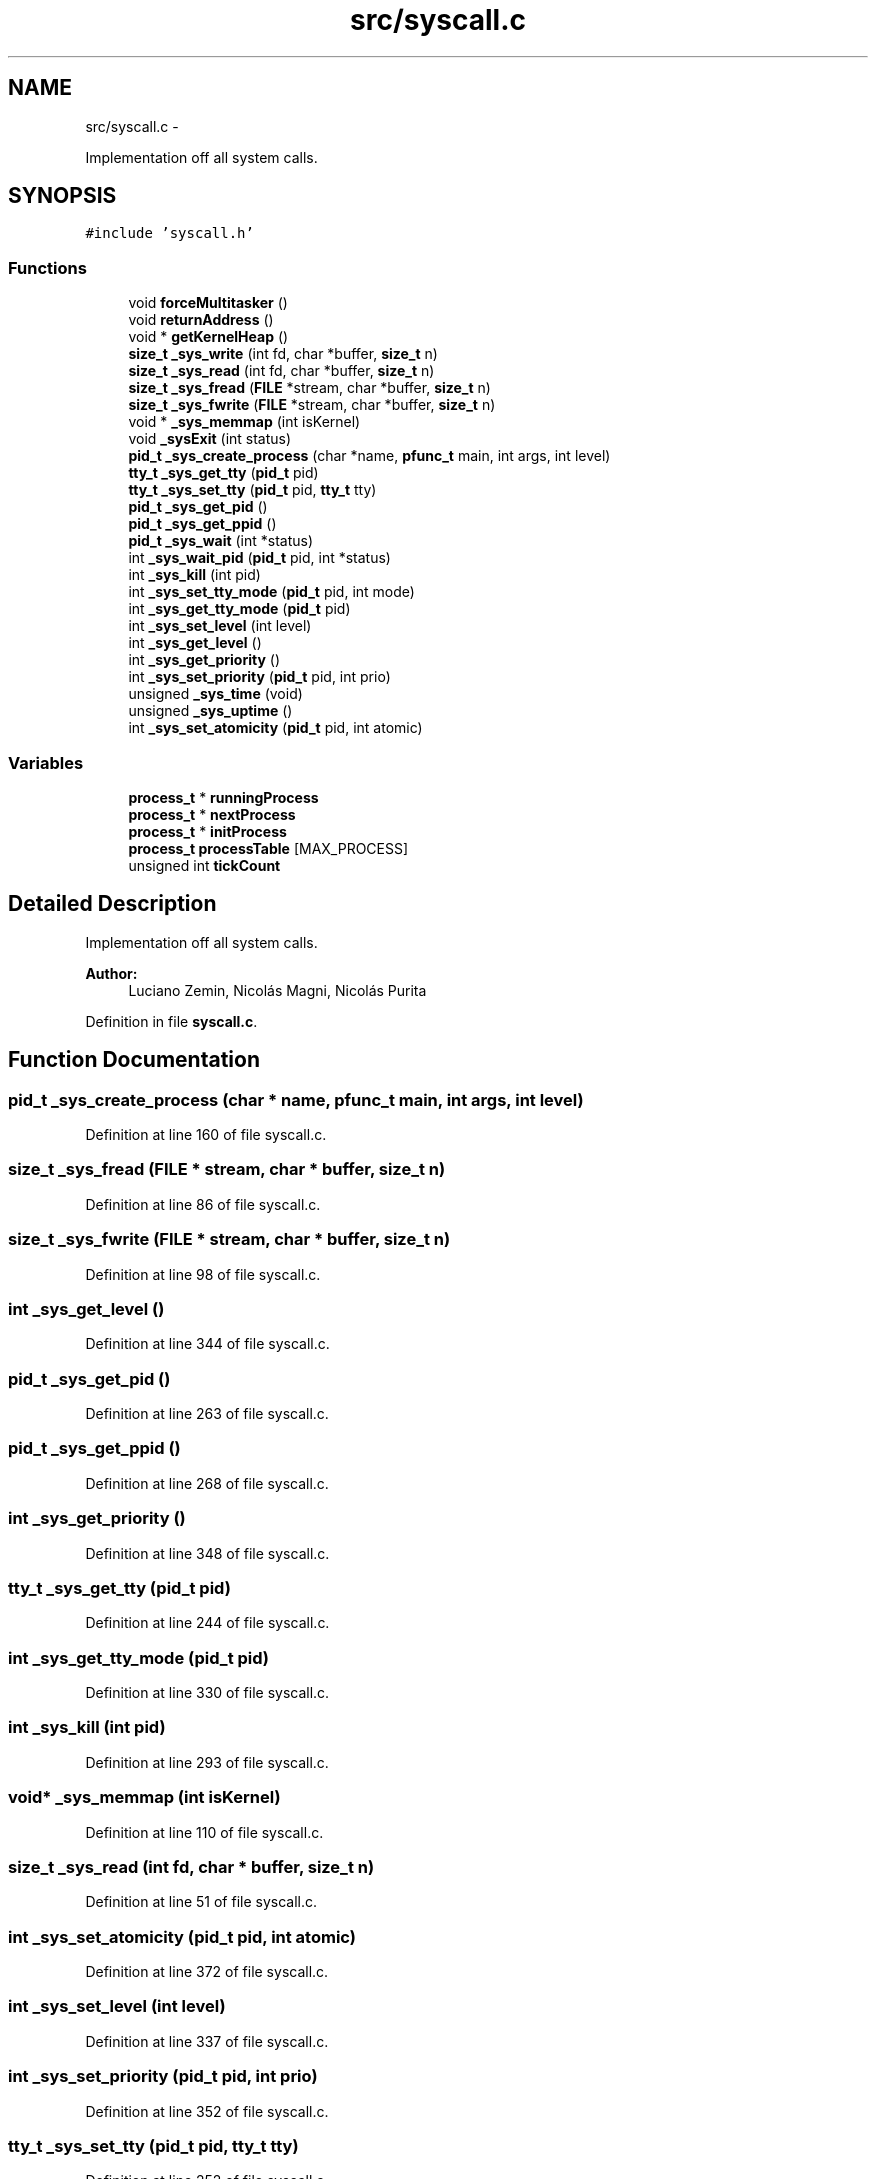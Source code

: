 .TH "src/syscall.c" 3 "18 May 2010" "Version 1.0" "flying-high" \" -*- nroff -*-
.ad l
.nh
.SH NAME
src/syscall.c \- 
.PP
Implementation off all system calls.  

.SH SYNOPSIS
.br
.PP
\fC#include 'syscall.h'\fP
.br

.SS "Functions"

.in +1c
.ti -1c
.RI "void \fBforceMultitasker\fP ()"
.br
.ti -1c
.RI "void \fBreturnAddress\fP ()"
.br
.ti -1c
.RI "void * \fBgetKernelHeap\fP ()"
.br
.ti -1c
.RI "\fBsize_t\fP \fB_sys_write\fP (int fd, char *buffer, \fBsize_t\fP n)"
.br
.ti -1c
.RI "\fBsize_t\fP \fB_sys_read\fP (int fd, char *buffer, \fBsize_t\fP n)"
.br
.ti -1c
.RI "\fBsize_t\fP \fB_sys_fread\fP (\fBFILE\fP *stream, char *buffer, \fBsize_t\fP n)"
.br
.ti -1c
.RI "\fBsize_t\fP \fB_sys_fwrite\fP (\fBFILE\fP *stream, char *buffer, \fBsize_t\fP n)"
.br
.ti -1c
.RI "void * \fB_sys_memmap\fP (int isKernel)"
.br
.ti -1c
.RI "void \fB_sysExit\fP (int status)"
.br
.ti -1c
.RI "\fBpid_t\fP \fB_sys_create_process\fP (char *name, \fBpfunc_t\fP main, int args, int level)"
.br
.ti -1c
.RI "\fBtty_t\fP \fB_sys_get_tty\fP (\fBpid_t\fP pid)"
.br
.ti -1c
.RI "\fBtty_t\fP \fB_sys_set_tty\fP (\fBpid_t\fP pid, \fBtty_t\fP tty)"
.br
.ti -1c
.RI "\fBpid_t\fP \fB_sys_get_pid\fP ()"
.br
.ti -1c
.RI "\fBpid_t\fP \fB_sys_get_ppid\fP ()"
.br
.ti -1c
.RI "\fBpid_t\fP \fB_sys_wait\fP (int *status)"
.br
.ti -1c
.RI "int \fB_sys_wait_pid\fP (\fBpid_t\fP pid, int *status)"
.br
.ti -1c
.RI "int \fB_sys_kill\fP (int pid)"
.br
.ti -1c
.RI "int \fB_sys_set_tty_mode\fP (\fBpid_t\fP pid, int mode)"
.br
.ti -1c
.RI "int \fB_sys_get_tty_mode\fP (\fBpid_t\fP pid)"
.br
.ti -1c
.RI "int \fB_sys_set_level\fP (int level)"
.br
.ti -1c
.RI "int \fB_sys_get_level\fP ()"
.br
.ti -1c
.RI "int \fB_sys_get_priority\fP ()"
.br
.ti -1c
.RI "int \fB_sys_set_priority\fP (\fBpid_t\fP pid, int prio)"
.br
.ti -1c
.RI "unsigned \fB_sys_time\fP (void)"
.br
.ti -1c
.RI "unsigned \fB_sys_uptime\fP ()"
.br
.ti -1c
.RI "int \fB_sys_set_atomicity\fP (\fBpid_t\fP pid, int atomic)"
.br
.in -1c
.SS "Variables"

.in +1c
.ti -1c
.RI "\fBprocess_t\fP * \fBrunningProcess\fP"
.br
.ti -1c
.RI "\fBprocess_t\fP * \fBnextProcess\fP"
.br
.ti -1c
.RI "\fBprocess_t\fP * \fBinitProcess\fP"
.br
.ti -1c
.RI "\fBprocess_t\fP \fBprocessTable\fP [MAX_PROCESS]"
.br
.ti -1c
.RI "unsigned int \fBtickCount\fP"
.br
.in -1c
.SH "Detailed Description"
.PP 
Implementation off all system calls. 

\fBAuthor:\fP
.RS 4
Luciano Zemin, Nicolás Magni, Nicolás Purita 
.RE
.PP

.PP
Definition in file \fBsyscall.c\fP.
.SH "Function Documentation"
.PP 
.SS "\fBpid_t\fP _sys_create_process (char * name, \fBpfunc_t\fP main, int args, int level)"
.PP
Definition at line 160 of file syscall.c.
.SS "\fBsize_t\fP _sys_fread (\fBFILE\fP * stream, char * buffer, \fBsize_t\fP n)"
.PP
Definition at line 86 of file syscall.c.
.SS "\fBsize_t\fP _sys_fwrite (\fBFILE\fP * stream, char * buffer, \fBsize_t\fP n)"
.PP
Definition at line 98 of file syscall.c.
.SS "int _sys_get_level ()"
.PP
Definition at line 344 of file syscall.c.
.SS "\fBpid_t\fP _sys_get_pid ()"
.PP
Definition at line 263 of file syscall.c.
.SS "\fBpid_t\fP _sys_get_ppid ()"
.PP
Definition at line 268 of file syscall.c.
.SS "int _sys_get_priority ()"
.PP
Definition at line 348 of file syscall.c.
.SS "\fBtty_t\fP _sys_get_tty (\fBpid_t\fP pid)"
.PP
Definition at line 244 of file syscall.c.
.SS "int _sys_get_tty_mode (\fBpid_t\fP pid)"
.PP
Definition at line 330 of file syscall.c.
.SS "int _sys_kill (int pid)"
.PP
Definition at line 293 of file syscall.c.
.SS "void* _sys_memmap (int isKernel)"
.PP
Definition at line 110 of file syscall.c.
.SS "\fBsize_t\fP _sys_read (int fd, char * buffer, \fBsize_t\fP n)"
.PP
Definition at line 51 of file syscall.c.
.SS "int _sys_set_atomicity (\fBpid_t\fP pid, int atomic)"
.PP
Definition at line 372 of file syscall.c.
.SS "int _sys_set_level (int level)"
.PP
Definition at line 337 of file syscall.c.
.SS "int _sys_set_priority (\fBpid_t\fP pid, int prio)"
.PP
Definition at line 352 of file syscall.c.
.SS "\fBtty_t\fP _sys_set_tty (\fBpid_t\fP pid, \fBtty_t\fP tty)"
.PP
Definition at line 252 of file syscall.c.
.SS "int _sys_set_tty_mode (\fBpid_t\fP pid, int mode)"
.PP
Definition at line 323 of file syscall.c.
.SS "unsigned _sys_time (void)"
.PP
Definition at line 362 of file syscall.c.
.SS "unsigned _sys_uptime ()"
.PP
Definition at line 368 of file syscall.c.
.SS "\fBpid_t\fP _sys_wait (int * status)"
.PP
Definition at line 272 of file syscall.c.
.SS "int _sys_wait_pid (\fBpid_t\fP pid, int * status)"
.PP
Definition at line 281 of file syscall.c.
.SS "\fBsize_t\fP _sys_write (int fd, char * buffer, \fBsize_t\fP n)"
.PP
Definition at line 25 of file syscall.c.
.SS "void _sysExit (int status)"
.PP
Definition at line 114 of file syscall.c.
.SS "void forceMultitasker ()"
.SS "void* getKernelHeap ()"
.PP
Definition at line 28 of file memModule.c.
.SS "void returnAddress ()"
.SH "Variable Documentation"
.PP 
.SS "\fBprocess_t\fP* \fBinitProcess\fP"
.PP
Definition at line 18 of file sysProcess.c.
.SS "\fBprocess_t\fP* \fBnextProcess\fP"
.PP
Definition at line 20 of file sysProcess.c.
.SS "\fBprocess_t\fP \fBprocessTable\fP[MAX_PROCESS]"
.PP
Definition at line 14 of file sysProcess.c.
.SS "\fBprocess_t\fP* \fBrunningProcess\fP"
.PP
Definition at line 16 of file sysProcess.c.
.SS "unsigned int \fBtickCount\fP"
.PP
Definition at line 12 of file sysProcess.c.
.SH "Author"
.PP 
Generated automatically by Doxygen for flying-high from the source code.
